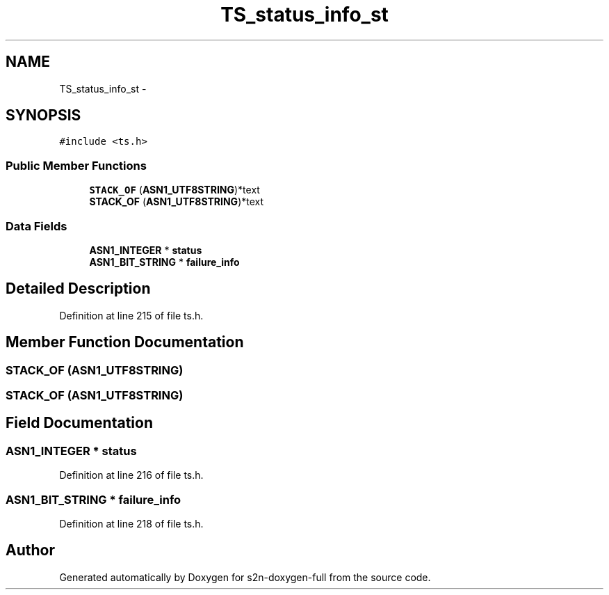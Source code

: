 .TH "TS_status_info_st" 3 "Fri Aug 19 2016" "s2n-doxygen-full" \" -*- nroff -*-
.ad l
.nh
.SH NAME
TS_status_info_st \- 
.SH SYNOPSIS
.br
.PP
.PP
\fC#include <ts\&.h>\fP
.SS "Public Member Functions"

.in +1c
.ti -1c
.RI "\fBSTACK_OF\fP (\fBASN1_UTF8STRING\fP)*text"
.br
.ti -1c
.RI "\fBSTACK_OF\fP (\fBASN1_UTF8STRING\fP)*text"
.br
.in -1c
.SS "Data Fields"

.in +1c
.ti -1c
.RI "\fBASN1_INTEGER\fP * \fBstatus\fP"
.br
.ti -1c
.RI "\fBASN1_BIT_STRING\fP * \fBfailure_info\fP"
.br
.in -1c
.SH "Detailed Description"
.PP 
Definition at line 215 of file ts\&.h\&.
.SH "Member Function Documentation"
.PP 
.SS "STACK_OF (\fBASN1_UTF8STRING\fP)"

.SS "STACK_OF (\fBASN1_UTF8STRING\fP)"

.SH "Field Documentation"
.PP 
.SS "\fBASN1_INTEGER\fP * status"

.PP
Definition at line 216 of file ts\&.h\&.
.SS "\fBASN1_BIT_STRING\fP * failure_info"

.PP
Definition at line 218 of file ts\&.h\&.

.SH "Author"
.PP 
Generated automatically by Doxygen for s2n-doxygen-full from the source code\&.
